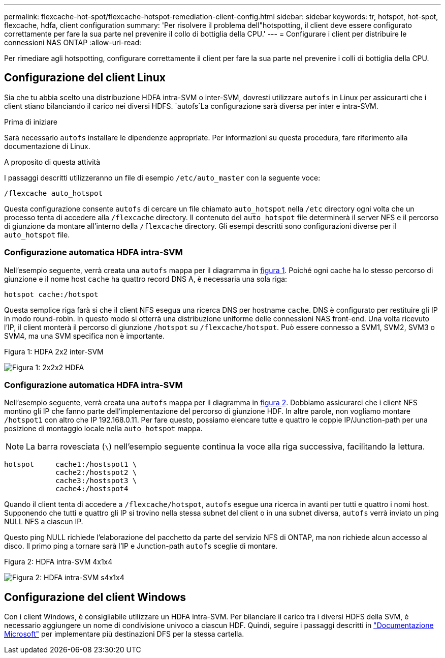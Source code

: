 ---
permalink: flexcache-hot-spot/flexcache-hotspot-remediation-client-config.html 
sidebar: sidebar 
keywords: tr, hotspot, hot-spot, flexcache, hdfa, client configuration 
summary: 'Per risolvere il problema dell"hotspotting, il client deve essere configurato correttamente per fare la sua parte nel prevenire il collo di bottiglia della CPU.' 
---
= Configurare i client per distribuire le connessioni NAS ONTAP
:allow-uri-read: 


[role="lead"]
Per rimediare agli hotspotting, configurare correttamente il client per fare la sua parte nel prevenire i colli di bottiglia della CPU.



== Configurazione del client Linux

Sia che tu abbia scelto una distribuzione HDFA intra-SVM o inter-SVM, dovresti utilizzare `autofs` in Linux per assicurarti che i client stiano bilanciando il carico nei diversi HDFS.  `autofs`La configurazione sarà diversa per inter e intra-SVM.

.Prima di iniziare
Sarà necessario `autofs` installare le dipendenze appropriate. Per informazioni su questa procedura, fare riferimento alla documentazione di Linux.

.A proposito di questa attività
I passaggi descritti utilizzeranno un file di esempio `/etc/auto_master` con la seguente voce:

[listing]
----
/flexcache auto_hotspot
----
Questa configurazione consente `autofs` di cercare un file chiamato `auto_hotspot` nella `/etc` directory ogni volta che un processo tenta di accedere alla `/flexcache` directory. Il contenuto del `auto_hotspot` file determinerà il server NFS e il percorso di giunzione da montare all'interno della `/flexcache` directory. Gli esempi descritti sono configurazioni diverse per il `auto_hotspot` file.



=== Configurazione automatica HDFA intra-SVM

Nell'esempio seguente, verrà creata una `autofs` mappa per il diagramma in <<Figure-1,figura 1>>. Poiché ogni cache ha lo stesso percorso di giunzione e il nome host `cache` ha quattro record DNS A, è necessaria una sola riga:

[listing]
----
hotspot cache:/hotspot
----
Questa semplice riga farà sì che il client NFS esegua una ricerca DNS per hostname `cache`. DNS è configurato per restituire gli IP in modo round-robin. In questo modo si otterrà una distribuzione uniforme delle connessioni NAS front-end. Una volta ricevuto l'IP, il client monterà il percorso di giunzione `/hotspot` su `/flexcache/hotspot`. Può essere connesso a SVM1, SVM2, SVM3 o SVM4, ma una SVM specifica non è importante.

.Figura 1: HDFA 2x2 inter-SVM
image:flexcache-hotspot-hdfa-2x2x2-inter-svm-hdfa.png["Figura 1: 2x2x2 HDFA"]



=== Configurazione automatica HDFA intra-SVM

Nell'esempio seguente, verrà creata una `autofs` mappa per il diagramma in <<Figure-2,figura 2>>. Dobbiamo assicurarci che i client NFS montino gli IP che fanno parte dell'implementazione del percorso di giunzione HDF. In altre parole, non vogliamo montare `/hotspot1` con altro che IP 192.168.0.11. Per fare questo, possiamo elencare tutte e quattro le coppie IP/Junction-path per una posizione di montaggio locale nella `auto_hotspot` mappa.


NOTE: La barra rovesciata (`\`) nell'esempio seguente continua la voce alla riga successiva, facilitando la lettura.

[listing]
----
hotspot     cache1:/hostspot1 \
            cache2:/hostspot2 \
            cache3:/hostspot3 \
            cache4:/hostspot4
----
Quando il client tenta di accedere a `/flexcache/hotspot`, `autofs` esegue una ricerca in avanti per tutti e quattro i nomi host. Supponendo che tutti e quattro gli IP si trovino nella stessa subnet del client o in una subnet diversa, `autofs` verrà inviato un ping NULL NFS a ciascun IP.

Questo ping NULL richiede l'elaborazione del pacchetto da parte del servizio NFS di ONTAP, ma non richiede alcun accesso al disco. Il primo ping a tornare sarà l'IP e Junction-path `autofs` sceglie di montare.

.Figura 2: HDFA intra-SVM 4x1x4
image:flexcache-hotspot-hdfa-4x1x4-intra-svm-hdfa.png["Figura 2: HDFA intra-SVM s4x1x4"]



== Configurazione del client Windows

Con i client Windows, è consigliabile utilizzare un HDFA intra-SVM. Per bilanciare il carico tra i diversi HDFS della SVM, è necessario aggiungere un nome di condivisione univoco a ciascun HDF. Quindi, seguire i passaggi descritti in link:https://learn.microsoft.com/en-us/windows-server/storage/dfs-namespaces/create-a-dfs-namespace["Documentazione Microsoft"^] per implementare più destinazioni DFS per la stessa cartella.
